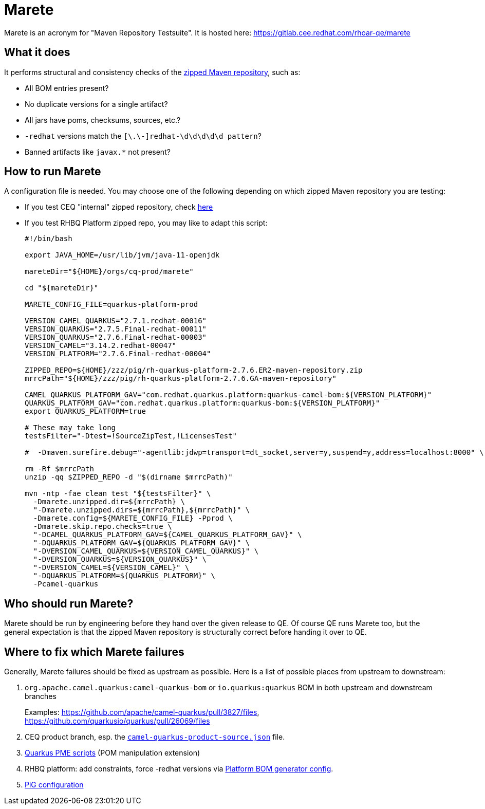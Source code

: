 = Marete

Marete is an acronym for "Maven Repository Testsuite". It is hosted here: https://gitlab.cee.redhat.com/rhoar-qe/marete

== What it does

It performs structural and consistency checks of the xref:productization/zipped-maven-repository.adoc[zipped Maven repository], such as:

* All BOM entries present?
* No duplicate versions for a single artifact?
* All jars have poms, checksums, sources, etc.?
* `-redhat` versions match the `[\.\-]redhat-\d\d\d\d\d pattern`?
* Banned artifacts like `javax.*` not present?

== How to run Marete

A configuration file is needed.
You may choose one of the following depending on which zipped Maven repository you are testing:

* If you test CEQ "internal" zipped repository, check xref:productization/camel-quarkus-productization.adoc#marete-internal[here]
* If you test RHBQ Platform zipped repo, you may like to adapt this script:
+
[source,shell]
----
#!/bin/bash

export JAVA_HOME=/usr/lib/jvm/java-11-openjdk

mareteDir="${HOME}/orgs/cq-prod/marete"

cd "${mareteDir}"

MARETE_CONFIG_FILE=quarkus-platform-prod

VERSION_CAMEL_QUARKUS="2.7.1.redhat-00016"
VERSION_QUARKUS="2.7.5.Final-redhat-00011"
VERSION_QUARKUS="2.7.6.Final-redhat-00003"
VERSION_CAMEL="3.14.2.redhat-00047"
VERSION_PLATFORM="2.7.6.Final-redhat-00004"

ZIPPED_REPO=${HOME}/zzz/pig/rh-quarkus-platform-2.7.6.ER2-maven-repository.zip
mrrcPath="${HOME}/zzz/pig/rh-quarkus-platform-2.7.6.GA-maven-repository"

CAMEL_QUARKUS_PLATFORM_GAV="com.redhat.quarkus.platform:quarkus-camel-bom:${VERSION_PLATFORM}"
QUARKUS_PLATFORM_GAV="com.redhat.quarkus.platform:quarkus-bom:${VERSION_PLATFORM}"
export QUARKUS_PLATFORM=true

# These may take long
testsFilter="-Dtest=!SourceZipTest,!LicensesTest"

#  -Dmaven.surefire.debug="-agentlib:jdwp=transport=dt_socket,server=y,suspend=y,address=localhost:8000" \

rm -Rf $mrrcPath
unzip -qq $ZIPPED_REPO -d "$(dirname $mrrcPath)"

mvn -ntp -fae clean test "${testsFilter}" \
  -Dmarete.unzipped.dir=${mrrcPath} \
  "-Dmarete.unzipped.dirs=${mrrcPath},${mrrcPath}" \
  -Dmarete.config=${MARETE_CONFIG_FILE} -Pprod \
  -Dmarete.skip.repo.checks=true \
  "-DCAMEL_QUARKUS_PLATFORM_GAV=${CAMEL_QUARKUS_PLATFORM_GAV}" \
  "-DQUARKUS_PLATFORM_GAV=${QUARKUS_PLATFORM_GAV}" \
  "-DVERSION_CAMEL_QUARKUS=${VERSION_CAMEL_QUARKUS}" \
  "-DVERSION_QUARKUS=${VERSION_QUARKUS}" \
  "-DVERSION_CAMEL=${VERSION_CAMEL}" \
  "-DQUARKUS_PLATFORM=${QUARKUS_PLATFORM}" \
  -Pcamel-quarkus
----

== Who should run Marete?

Marete should be run by engineering before they hand over the given release to QE.
Of course QE runs Marete too, but the general expectation is that the zipped Maven repository is structurally correct before handing it over to QE.

== Where to fix which Marete failures

Generally, Marete failures should be fixed as upstream as possible. Here is a list of possible places from upstream to downstream:

. `org.apache.camel.quarkus:camel-quarkus-bom` or `io.quarkus:quarkus` BOM in both upstream and downstream branches
+
Examples: https://github.com/apache/camel-quarkus/pull/3827/files, https://github.com/quarkusio/quarkus/pull/26069/files
+
. CEQ product branch, esp. the `https://github.com/jboss-fuse/camel-quarkus/blob/camel-quarkus-2.7.1-product/product/src/main/resources/camel-quarkus-product-source.json[camel-quarkus-product-source.json]` file.
. https://gitlab.cee.redhat.com/middleware/build-configurations/-/tree/master/Quarkus/2.7[Quarkus PME scripts] (POM manipulation extension)
. RHBQ platform: add constraints, force -redhat versions via https://code.engineering.redhat.com/gerrit/c/quarkusio/quarkus-platform/+/414104/1/pom.xml#216[Platform BOM generator config].
. https://gitlab.cee.redhat.com/middleware/build-configurations/-/blob/master/Quarkus/quarkus-platform/2.7/build-config.yaml[PiG configuration]
